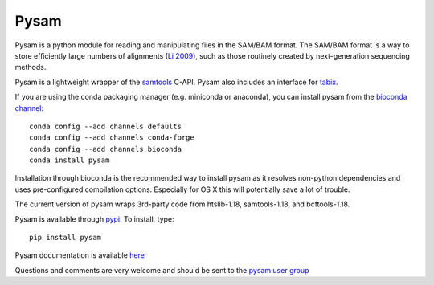 =====
Pysam
=====

|build-status| |docs|

Pysam is a python module for reading and manipulating files in the
SAM/BAM format. The SAM/BAM format is a way to store efficiently large
numbers of alignments (`Li 2009`_), such as those routinely created by
next-generation sequencing methods.

Pysam is a lightweight wrapper of the samtools_ C-API. Pysam also
includes an interface for tabix_.

If you are using the conda packaging manager (e.g. miniconda or anaconda),
you can install pysam from the `bioconda channel <https://bioconda.github.io/>`_::

   conda config --add channels defaults
   conda config --add channels conda-forge
   conda config --add channels bioconda
   conda install pysam

Installation through bioconda is the recommended way to install pysam
as it resolves non-python dependencies and uses pre-configured
compilation options. Especially for OS X this will potentially save a
lot of trouble.

The current version of pysam wraps 3rd-party code from htslib-1.18, samtools-1.18, and bcftools-1.18.

Pysam is available through `pypi
<https://pypi.python.org/pypi/pysam>`_. To install, type::

   pip install pysam

Pysam documentation is available
`here <http://pysam.readthedocs.org/en/latest/>`_

Questions and comments are very welcome and should be sent to the
`pysam user group <http://groups.google.com/group/pysam-user-group>`_

.. _samtools: http://samtools.sourceforge.net/
.. _tabix: http://samtools.sourceforge.net/tabix.shtml
.. _Li 2009: http://www.ncbi.nlm.nih.gov/pubmed/19505943

.. |build-status| image:: https://github.com/pysam-developers/pysam/actions/workflows/ci.yaml/badge.svg
    :alt: build status
    :scale: 100%
    :target: https://github.com/pysam-developers/pysam/actions/workflows/ci.yaml

.. |docs| image:: https://readthedocs.org/projects/pysam/badge/?version=latest
    :alt: Documentation Status
    :scale: 100%
    :target: https://pysam.readthedocs.org/en/latest/?badge=latest
